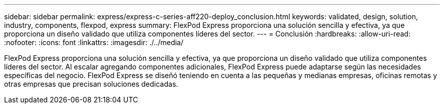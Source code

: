 ---
sidebar: sidebar 
permalink: express/express-c-series-aff220-deploy_conclusion.html 
keywords: validated, design, solution, industry, components, flexpod, express 
summary: FlexPod Express proporciona una solución sencilla y efectiva, ya que proporciona un diseño validado que utiliza componentes líderes del sector. 
---
= Conclusión
:hardbreaks:
:allow-uri-read: 
:nofooter: 
:icons: font
:linkattrs: 
:imagesdir: ./../media/


FlexPod Express proporciona una solución sencilla y efectiva, ya que proporciona un diseño validado que utiliza componentes líderes del sector. Al escalar agregando componentes adicionales, FlexPod Express puede adaptarse según las necesidades específicas del negocio. FlexPod Express se diseñó teniendo en cuenta a las pequeñas y medianas empresas, oficinas remotas y otras empresas que precisan soluciones dedicadas.
